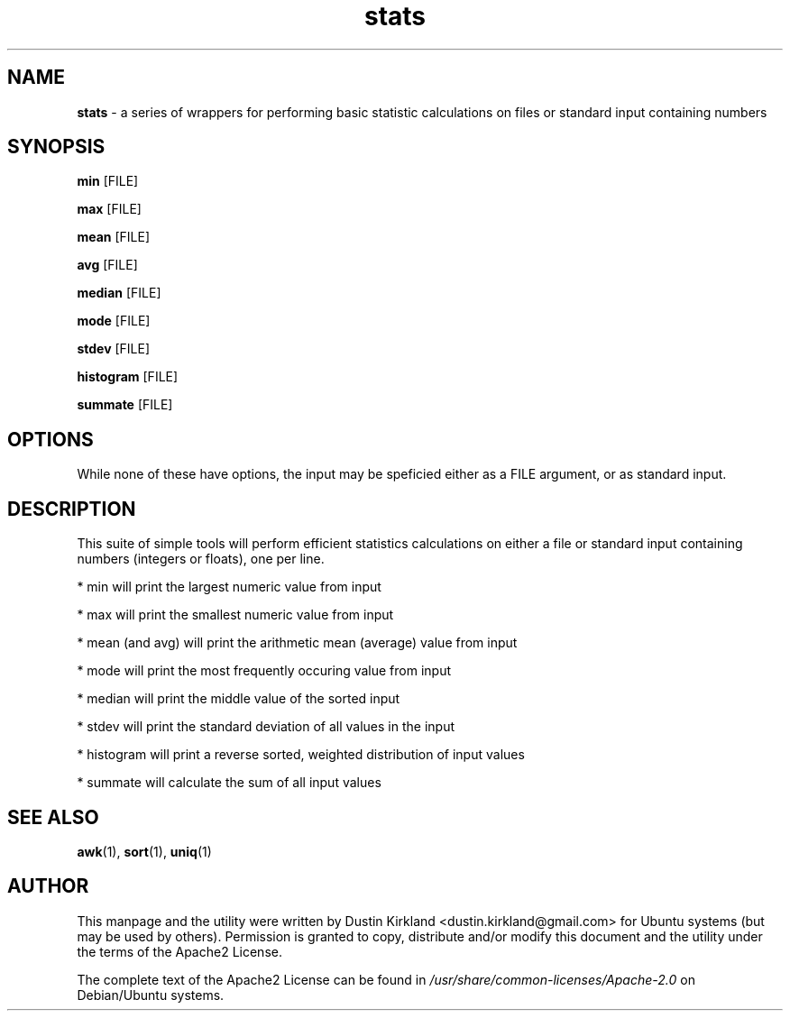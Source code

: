 .TH stats 1 "26 July 2017" stats "stats"
.SH NAME
\fBstats\fP - a series of wrappers for performing basic statistic calculations on files or standard input containing numbers

.SH SYNOPSIS
\fBmin\fP [FILE]

\fBmax\fP [FILE]

\fBmean\fP [FILE]

\fBavg\fP [FILE]

\fBmedian\fP [FILE]

\fBmode\fP [FILE]

\fBstdev\fP [FILE]

\fBhistogram\fP [FILE]

\fBsummate\fP [FILE]

.SH OPTIONS

While none of these have options, the input may be speficied either as a FILE argument, or as standard input.

.SH DESCRIPTION

This suite of simple tools will perform efficient statistics calculations on either a file or standard input containing numbers (integers or floats), one per line.

 * min will print the largest numeric value from input

 * max will print the smallest numeric value from input

 * mean (and avg) will print the arithmetic mean (average) value from input

 * mode will print the most frequently occuring value from input

 * median will print the middle value of the sorted input

 * stdev will print the standard deviation of all values in the input

 * histogram will print a reverse sorted, weighted distribution of input values

 * summate will calculate the sum of all input values

.SH SEE ALSO
\fBawk\fP(1), \fBsort\fP(1), \fBuniq\fP(1)

.SH AUTHOR
This manpage and the utility were written by Dustin Kirkland <dustin.kirkland@gmail.com> for Ubuntu systems (but may be used by others).  Permission is granted to copy, distribute and/or modify this document and the utility under the terms of the Apache2 License.

The complete text of the Apache2 License can be found in \fI/usr/share/common-licenses/Apache-2.0\fP on Debian/Ubuntu systems.
